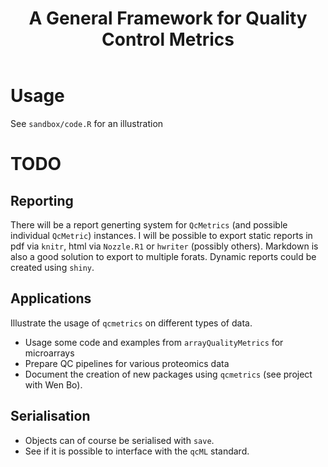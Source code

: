 #+TITLE: A General Framework for Quality Control Metrics

* Usage

See =sandbox/code.R= for an illustration

* TODO
** Reporting
There will be a report generting system for  =QcMetrics= (and possible individual =QcMetric=) instances. I will be possible to export static reports in pdf via =knitr=, html via =Nozzle.R1= or =hwriter= (possibly others). Markdown is also a good solution to export to multiple forats. Dynamic reports could be created using =shiny=.

** Applications
Illustrate the usage of =qcmetrics= on different types of data. 
- Usage some code and examples from =arrayQualityMetrics= for microarrays
- Prepare QC pipelines for various proteomics data
- Document the creation of new packages using =qcmetrics= (see project with Wen Bo).

** Serialisation 
- Objects can of course be serialised with =save=.
- See if it is possible to interface with the =qcML= standard.


